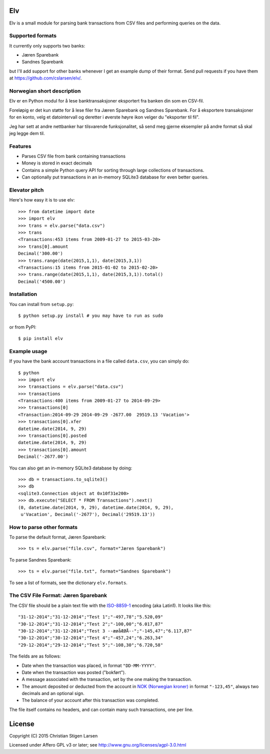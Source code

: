 Elv
===

.. image:: https://pypip.in/wheel/elv/badge.svg
    :target: https://pypi.python.org/pypi/elv/
    :alt: Wheel Status

Elv is a small module for parsing bank transactions from CSV files and
performing queries on the data.

Supported formats
-----------------

It currently only supports two banks:

- Jæren Sparebank
- Sandnes Sparebank

but I'll add support for other banks whenever I get an example dump of their
format.  Send pull requests if you have them at
https://github.com/cslarsen/elv/.

Norwegian short description
---------------------------

Elv er en Python modul for å lese banktransaksjoner eksportert fra
banken din som en CSV-fil.

Foreløpig er det kun støtte for å lese filer fra Jæren Sparebank og Sandnes
Sparebank. For å eksportere transaksjoner for en konto, velg et datointervall
og deretter i øverste høyre ikon velger du "eksporter til fil".

Jeg har sett at andre nettbanker har tilsvarende funksjonalitet, så send meg
gjerne eksempler på andre format så skal jeg legge dem til.

Features
--------

- Parses CSV file from bank containing transactions

- Money is stored in exact decimals

- Contains a simple Python query API for sorting through large collections of
  transactions.

- Can optionally put transactions in an in-memory SQLite3 database for even
  better queries.


Elevator pitch
--------------

Here's how easy it is to use elv::

  >>> from datetime import date
  >>> import elv
  >>> trans = elv.parse("data.csv")
  >>> trans
  <Transactions:453 items from 2009-01-27 to 2015-03-20>
  >>> trans[0].amount
  Decimal('300.00')
  >>> trans.range(date(2015,1,1), date(2015,3,1))
  <Transactions:15 items from 2015-01-02 to 2015-02-20>
  >>> trans.range(date(2015,1,1), date(2015,3,1)).total()
  Decimal('4500.00')

Installation
------------

You can install from ``setup.py``::

  $ python setup.py install # you may have to run as sudo

or from PyPI::

  $ pip install elv

Example usage
-------------

If you have the bank account transactions in a file called ``data.csv``, you
can simply do::

  $ python
  >>> import elv
  >>> transactions = elv.parse("data.csv")
  >>> transactions
  <Transactions:400 items from 2009-01-27 to 2014-09-29>
  >>> transactions[0]
  <Transaction:2014-09-29 2014-09-29 -2677.00  29519.13 'Vacation'>
  >>> transactions[0].xfer
  datetime.date(2014, 9, 29)
  >>> transactions[0].posted
  datetime.date(2014, 9, 29)
  >>> transactions[0].amount
  Decimal('-2677.00')

You can also get an in-memory SQLite3 database by doing::

  >>> db = transactions.to_sqlite3()
  >>> db
  <sqlite3.Connection object at 0x10f31e200>
  >>> db.execute("SELECT * FROM Transactions").next()
  (0, datetime.date(2014, 9, 29), datetime.date(2014, 9, 29),
   u'Vacation', Decimal('-2677'), Decimal('29519.13'))

How to parse other formats
--------------------------

To parse the default format, Jæren Sparebank::

  >>> ts = elv.parse("file.csv", format="Jæren Sparebank")

To parse Sandnes Sparebank::

  >>> ts = elv.parse("file.txt", format="Sandnes Sparebank")

To see a list of formats, see the dictionary ``elv.formats``.

The CSV File Format: Jæren Sparebank
------------------------------------

The CSV file should be a plain text file with the
`ISO-8859-1 <https://en.wikipedia.org/wiki/ISO/IEC_8859-1>`__ encoding
(aka Latin1). It looks like this:

::

  "31-12-2014";"31-12-2014";"Test 1";"-497,78";"5.520,09"
  "30-12-2014";"31-12-2014";"Test 2";"-100,00";"6.017,87"
  "30-12-2014";"31-12-2014";"Test 3 --æøåÆØÅ--";"-145,47";"6.117,87"
  "30-12-2014";"30-12-2014";"Test 4";"-457,24";"6.263,34"
  "29-12-2014";"29-12-2014";"Test 5";"-108,30";"6.720,58"

The fields are as follows:

-  Date when the transaction was placed, in format ``"DD-MM-YYYY"``.

-  Date when the transaction was posted ("bokført").

-  A message associated with the transaction, set by the one making the
   transaction.

-  The amount deposited or deducted from the account in `NOK (Norwegian
   kroner) <https://en.wikipedia.org/wiki/Norwegian_krone>`__ in format
   ``"-123,45"``, always two decimals and an optional sign.

-  The balance of your account after this transaction was completed.

The file itself contains no headers, and can contain many such
transactions, one per line.

License
=======

Copyright (C) 2015 Christian Stigen Larsen

Licensed under Affero GPL v3 or later; see
http://www.gnu.org/licenses/agpl-3.0.html


